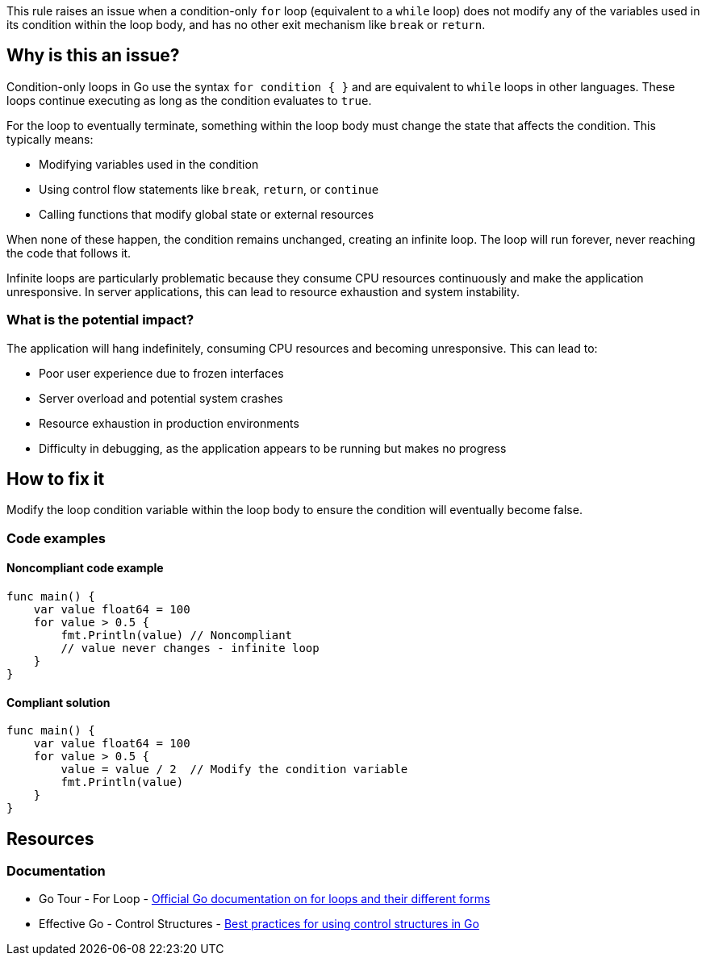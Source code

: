 This rule raises an issue when a condition-only `for` loop (equivalent to a `while` loop) does not modify any of the variables used in its condition within the loop body, and has no other exit mechanism like `break` or `return`.

== Why is this an issue?

Condition-only loops in Go use the syntax `for condition { }` and are equivalent to `while` loops in other languages. These loops continue executing as long as the condition evaluates to `true`.

For the loop to eventually terminate, something within the loop body must change the state that affects the condition. This typically means:

* Modifying variables used in the condition
* Using control flow statements like `break`, `return`, or `continue`
* Calling functions that modify global state or external resources

When none of these happen, the condition remains unchanged, creating an infinite loop. The loop will run forever, never reaching the code that follows it.

Infinite loops are particularly problematic because they consume CPU resources continuously and make the application unresponsive. In server applications, this can lead to resource exhaustion and system instability.

=== What is the potential impact?

The application will hang indefinitely, consuming CPU resources and becoming unresponsive. This can lead to:

* Poor user experience due to frozen interfaces
* Server overload and potential system crashes
* Resource exhaustion in production environments
* Difficulty in debugging, as the application appears to be running but makes no progress

== How to fix it

Modify the loop condition variable within the loop body to ensure the condition will eventually become false.

=== Code examples

==== Noncompliant code example

[source,go,diff-id=1,diff-type=noncompliant]
----
func main() {
    var value float64 = 100
    for value > 0.5 {
        fmt.Println(value) // Noncompliant
        // value never changes - infinite loop
    }
}
----

==== Compliant solution

[source,go,diff-id=1,diff-type=compliant]
----
func main() {
    var value float64 = 100
    for value > 0.5 {
        value = value / 2  // Modify the condition variable
        fmt.Println(value)
    }
}
----

== Resources

=== Documentation

 * Go Tour - For Loop - https://go.dev/tour/flowcontrol/1[Official Go documentation on for loops and their different forms]

 * Effective Go - Control Structures - https://go.dev/doc/effective_go#control-structures[Best practices for using control structures in Go]
